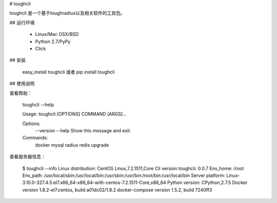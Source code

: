 # toughcli

toughcli 是一个基于toughradius以及相关软件的工具包。

## 运行环境

    - Linux/Mac OSX/BSD
    - Python 2.7/PyPy
    - Click

## 安装

    easy_install toughcli 或者 pip install toughcli

## 使用说明

查看帮助：

    toughcli --help

    Usage: toughcli [OPTIONS] COMMAND [ARGS]...

    Options:
      --version
      --help     Show this message and exit.

    Commands:
      docker
      mysql
      radius
      redis
      upgrade

查看服务器信息：

    $ toughcli --info
    Linux distribution: CentOS Linux,7.2.1511,Core
    Cli version toughcli: 0.0.7
    Env_home: /root
    Env_path: /usr/local/sbin:/usr/local/bin:/usr/sbin:/usr/bin:/root/bin:/usr/local/bin
    Server platform: Linux-3.10.0-327.4.5.el7.x86_64-x86_64-with-centos-7.2.1511-Core,x86_64
    Python version: CPython,2.7.5
    Docker version 1.8.2-el7.centos, build a01dc02/1.8.2
    docker-compose version 1.5.2, build 7240ff3



